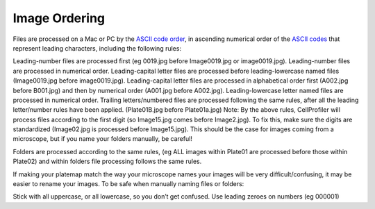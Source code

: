 Image Ordering
==============

Files are processed on a Mac or PC by the `ASCII code order`_, in ascending numerical order of the `ASCII codes`_ that represent leading characters, including the following rules:

Leading-number files are processed first (eg 0019.jpg before Image0019.jpg or image0019.jpg). Leading-number files are processed in numerical order.
Leading-capital letter files are processed before leading-lowercase named files (Image0019.jpg before image0019.jpg). Leading-capital letter files are processed in alphabetical order first (A002.jpg before B001.jpg) and then by numerical order (A001.jpg before A002.jpg).
Leading-lowercase letter named files are processed in numerical order.
Trailing letters/numbered files are processed following the same rules, after all the leading letter/number rules have been applied. (Plate01B.jpg before Plate01a.jpg)
Note: By the above rules, CellProfiler will process files according to the first digit (so Image15.jpg comes before Image2.jpg). To fix this, make sure the digits are standardized (Image02.jpg is processed before Image15.jpg). This should be the case for images coming from a microscope, but if you name your folders manually, be careful!

Folders are processed according to the same rules, (eg ALL images within Plate01 are processed before those within Plate02) and within folders file processing follows the same rules.

If making your platemap match the way your microscope names your images will be very difficult/confusing, it may be easier to rename your images.
To be safe when manually naming files or folders:

Stick with all uppercase, or all lowercase, so you don’t get confused.
Use leading zeroes on numbers (eg 000001)

.. _ASCII code order: https://en.wikipedia.org/wiki/ASCII#Order
.. _ASCII codes: https://en.wikipedia.org/wiki/ASCII#Printable_characters
